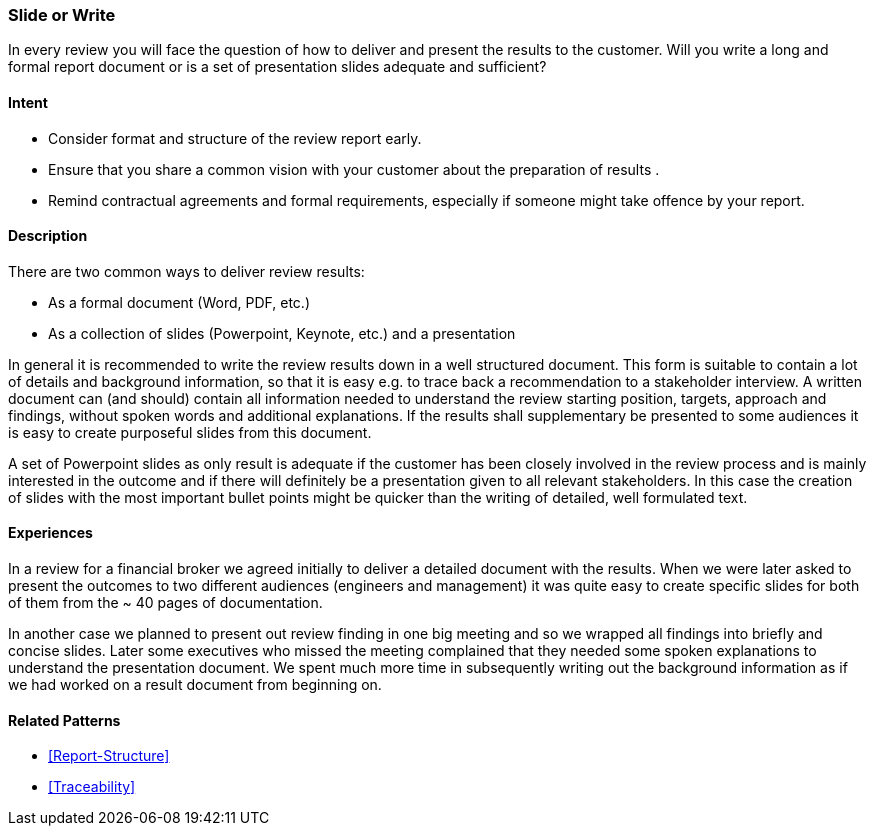 [[Slide-Or-Write]]
=== [pattern]#Slide or Write# 

In every review you will face the question of how to deliver and present the results to the customer. Will you write a long and formal report document or is a set of presentation slides adequate and sufficient?

==== Intent

* Consider format and structure of the review report early.
* Ensure that you share a common vision with your customer about the preparation of results .
* Remind contractual agreements and formal requirements, especially if someone might take offence by your report.

==== Description

There are two common ways to deliver review results:

* As a formal document (Word, PDF, etc.)
* As a collection of slides (Powerpoint, Keynote, etc.) and a presentation

In general it is recommended to write the review results down in a well structured document. This form is suitable to contain a lot of details and background information, so that it is easy e.g. to trace back a recommendation to a stakeholder interview. A written document can (and should) contain all information needed to understand the review starting position, targets, approach and findings, without spoken words and additional explanations. If the results shall supplementary be presented to some audiences it is easy to create purposeful slides from this document.

A set of Powerpoint slides as only result is adequate if the customer has been closely involved in the review process and is mainly interested in the outcome and if there will definitely be a presentation given to all relevant stakeholders. In this case the creation of slides with the most important bullet points might be quicker than the writing of detailed, well formulated text.

==== Experiences

In a review for a financial broker we agreed initially to deliver a detailed document with the results. When we were later asked to present the outcomes to two different audiences (engineers and management) it was quite easy to create specific slides for both of them from the ~ 40 pages of documentation.

In another case we planned to present out review finding in one big meeting and so we wrapped all findings into briefly and concise slides. Later some executives who missed the meeting complained that they  needed some spoken explanations to understand the presentation document. We spent much more time in subsequently writing out the background information as if we had worked on a result document from beginning on.


==== Related Patterns

* <<Report-Structure>>
* <<Traceability>>
